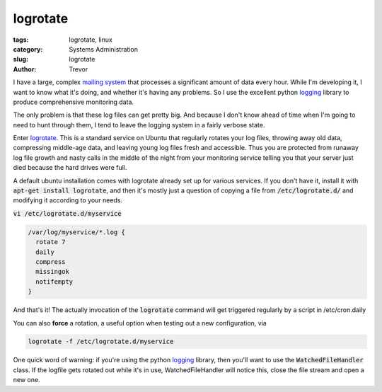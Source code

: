 logrotate
=========

:tags: logrotate, linux
:category: Systems Administration
:slug: logrotate
:author: Trevor

I have a large, complex `mailing system <|filename|postfix.rst>`_ that processes
a significant amount of data every hour.  While I'm developing it, I want to know
what it's doing, and whether it's having any problems.  So I use the excellent
python logging_ library to produce comprehensive monitoring data.  

.. _logging: https://docs.python.org/2/library/logging.html


The only problem is that these log files can get pretty big.  And because I don't
know ahead of time when I'm going to need to hunt through them, I tend to leave
the logging system in a fairly verbose state.

Enter logrotate_.  This is a standard service on Ubuntu that regularly rotates
your log files, throwing away old data, compressing middle-age data, and leaving
young log files fresh and accessible.  Thus you are protected from
runaway log file growth and nasty calls in the middle of the night from your
monitoring service telling you that your server just died because the hard
drives were full.

.. _logrotate: http://www.thegeekstuff.com/2010/07/logrotate-examples/

A default ubuntu installation comes with logrotate already set up for various services.
If you don't have it, install it with :code:`apt-get install logrotate`, and
then it's mostly just a question of copying a file from :code:`/etc/logrotate.d/` 
and modifying it according to your needs.

:code:`vi /etc/logrotate.d/myservice`

.. code-block:: sh

  /var/log/myservice/*.log {
    rotate 7
    daily
    compress
    missingok
    notifempty
  }
  
  
And that's it!  The actually invocation of the :code:`logrotate` command will
get triggered regularly by a script in /etc/cron.daily

You can also **force** a rotation, a useful option when testing out a new configuration, 
via 

.. code-block:: sh

  logrotate -f /etc/logrotate.d/myservice
  
  
  
  
One quick word of warning: if you're using the python logging_ library, then
you'll want to use the :code:`WatchedFileHandler` class.  If the logfile gets
rotated out while it's in use, WatchedFileHandler will notice this, close the file
stream and open a new one.
